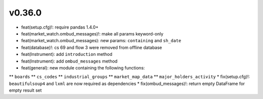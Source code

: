 v0.36.0
-------
* feat(setup.cfg)!: require pandas 1.4.0+
* feat(market_watch.ombud_messages)!: make all params keyword-only
* feat(market_watch.ombud_messages): new params: ``containing`` and ``sh_date``
* feat(database)!: cs 69 and flow 3 were removed from offline database
* feat(Instrument): add ``introduction`` method
* feat(Instrument): add ``ombud_messages`` method
* feat(general): new module containing the following functions:
** ``boards``
** ``cs_codes``
** ``industrial_groups``
** ``market_map_data``
** ``major_holders_activity``
* fix(setup.cfg)!: ``beautifulsoup4`` and ``lxml`` are now required as dependencies
* fix(ombud_messages)!: return empty DataFrame for empty result set
